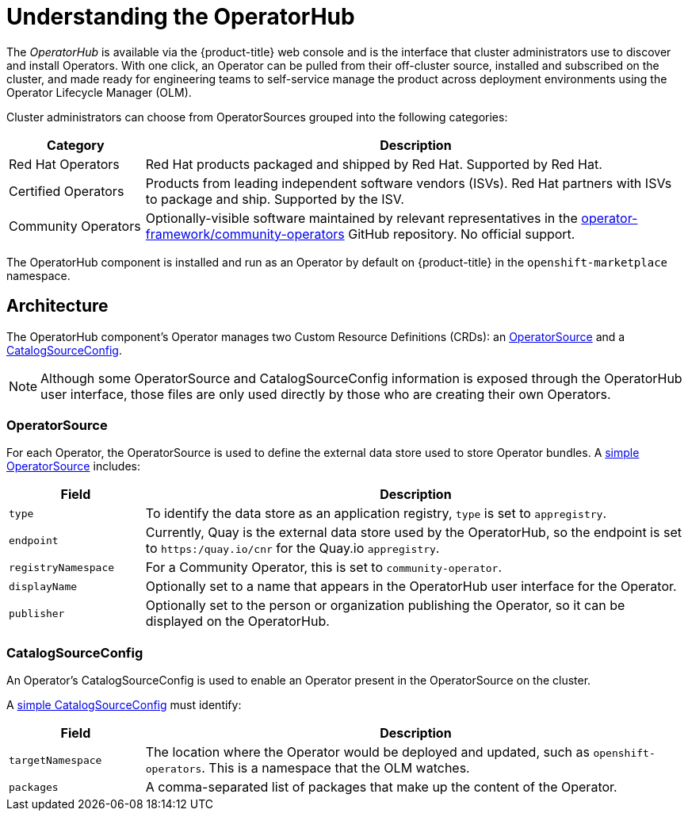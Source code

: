 // Module included in the following assemblies:
//
// * applications/operators/olm-adding-operators-to-cluster.adoc

[id="olm-operatorhub-{context}"]
= Understanding the OperatorHub

The _OperatorHub_ is available via the {product-title} web console and is the
interface that cluster administrators use to discover and install Operators.
With one click, an Operator can be pulled from their off-cluster source,
installed and subscribed on the cluster, and made ready for engineering teams to
self-service manage the product across deployment environments using the
Operator Lifecycle Manager (OLM).

Cluster administrators can choose from OperatorSources grouped into
the following categories:

[cols="2a,8a",options="header"]
|===
|Category |Description

|Red Hat Operators
|Red Hat products packaged and shipped by Red Hat. Supported by Red Hat.

|Certified Operators
|Products from leading independent software vendors (ISVs). Red Hat partners with
ISVs to package and ship. Supported by the ISV.

|Community Operators
|Optionally-visible software maintained by relevant representatives in the
link:https://github.com/operator-framework/community-operators[operator-framework/community-operators]
GitHub repository. No official support.
|===

The OperatorHub component is installed and run as an Operator by default on
{product-title} in the `openshift-marketplace` namespace.

[id="olm-operatorhub-arch-{context}"]
== Architecture

The OperatorHub component's Operator manages two Custom Resource Definitions
(CRDs): an
link:https://github.com/operator-framework/operator-marketplace/blob/master/deploy/crds/operatorsource.crd.yaml[OperatorSource]
and a
link:https://github.com/operator-framework/operator-marketplace/blob/master/deploy/crds/catalogsourceconfig.crd.yaml[CatalogSourceConfig].

[NOTE]
====
Although some OperatorSource and CatalogSourceConfig information is exposed
through the OperatorHub user interface, those files are only used directly
by those who are creating their own Operators.
====

[id="olm-operatorhub-arch-operatorsource-{context}"]
=== OperatorSource

For each Operator, the OperatorSource is used to define the external data store
used to store Operator bundles. A
link:https://github.com/operator-framework/operator-marketplace/blob/master/deploy/examples/community.operatorsource.cr.yaml[simple OperatorSource]
includes:

[cols="2a,8a",options="header"]
|===

|Field
|Description

|`type`
|To identify the data store as an application registry, `type` is set to `appregistry`.

|`endpoint`
|Currently, Quay is the external data store used by the OperatorHub, so
the endpoint is set to `https:/quay.io/cnr` for the Quay.io `appregistry`.

|`registryNamespace`
|For a Community Operator, this is set to `community-operator`.

|`displayName`
|Optionally set to a name that appears in the OperatorHub user interface for the
Operator.

|`publisher`
|Optionally set to the person or organization publishing the Operator, so it
can be displayed on the OperatorHub.

|===

[id="olm-operatorhub-arch-catalogsourceconfig-{context}"]
=== CatalogSourceConfig

An Operator's CatalogSourceConfig is used to enable an Operator present in the
OperatorSource on the cluster.

A
link:https://github.com/operator-framework/operator-marketplace/blob/master/deploy/examples/catalogsourceconfig.cr.yaml[simple CatalogSourceConfig]
must identify:

[cols="2a,8a",options="header"]
|===

|Field
|Description

|`targetNamespace`
|The location where the Operator would be deployed and updated, such as
`openshift-operators`. This is a namespace that the OLM watches.

|`packages`
|A comma-separated list of packages that make up the content of the Operator.

|===
